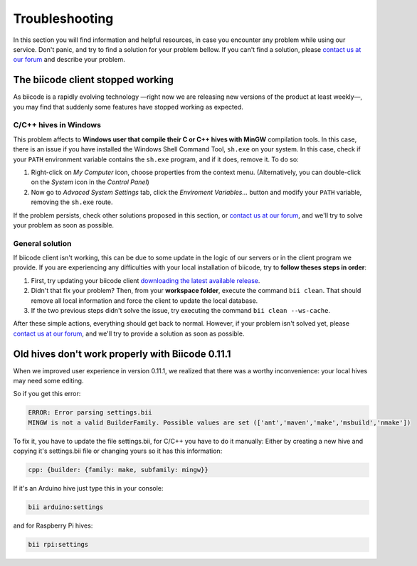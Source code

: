 .. _troubleshooting:

Troubleshooting
===============

In this section you will find information and helpful resources, in case you encounter any problem while using our service. Don't panic, and try to find a solution for your problem bellow. If you can't find a solution, please `contact us at our forum <http://forum.biicode.com>`__ and describe your problem.

The biicode client stopped working
----------------------------------

As biicode is a rapidly evolving technology —right now we are releasing new versions of the product at least weekly—, you may find that suddenly some features have stopped working as expected. 

C/C++ hives in Windows
^^^^^^^^^^^^^^^^^^^^^^

This problem affects to **Windows user that compile their C or C++ hives with MinGW** compilation tools. In this case, there is an issue if you have installed the Windows Shell Command Tool, ``sh.exe`` on your system. In this case, check if your ``PATH`` environment variable contains the ``sh.exe`` program, and if it does, remove it. To do so:

#. Right-click on *My Computer* icon, choose properties from the context menu. (Alternatively, you can double-click on the *System* icon in the *Control Panel*)

#. Now go to *Advaced System Settings* tab, click the *Enviroment Variables...* button and modify your ``PATH`` variable, removing the ``sh.exe`` route. 

If the problem persists, check other solutions proposed in this section, or `contact us at our forum <http://forum.biicode.com/category/client/windows>`__, and we'll try to solve your problem as soon as possible.

General solution
^^^^^^^^^^^^^^^^

If biicode client isn't working, this can be due to some update in the logic of our servers or in the client program we provide. If you are experiencing any difficulties with your local installation of biicode, try to **follow theses steps in order**:

#. First, try updating your biicode client `downloading the latest available release <https://www.biicode.com/downloads>`__.
#. Didn't that fix your problem? Then, from your **workspace folder**, execute the command ``bii clean``. That should remove all local information and force the client to update the local database.
#. If the two previous steps didn't solve the issue, try executing the command ``bii clean --ws-cache``.

After these simple actions, everything should get back to normal. However, if your problem isn't solved yet, please `contact us at our forum <http://forum.biicode.com/category/client/>`__, and we'll try to provide a solution as soon as possible.


Old hives don't work properly with Biicode 0.11.1
-------------------------------------------------

When we improved user experience in version 0.11.1, we realized that there was a worthy inconvenience: your local hives may need some editing.

So if you get this error:

.. code-block:: bash

   ERROR: Error parsing settings.bii
   MINGW is not a valid BuilderFamily. Possible values are set (['ant','maven','make','msbuild','nmake'])
   
To fix it, you have to update the file settings.bii, for C/C++ you have to do it manually:
Either by creating a new hive and copying it's settings.bii file or changing yours so it has this information:

.. code-block:: text

    cpp: {builder: {family: make, subfamily: mingw}}


If it's an Arduino hive just type this in your console:

.. code-block:: bash

    bii arduino:settings
    
and for Raspberry Pi hives:
    
.. code-block:: bash

    bii rpi:settings   
 